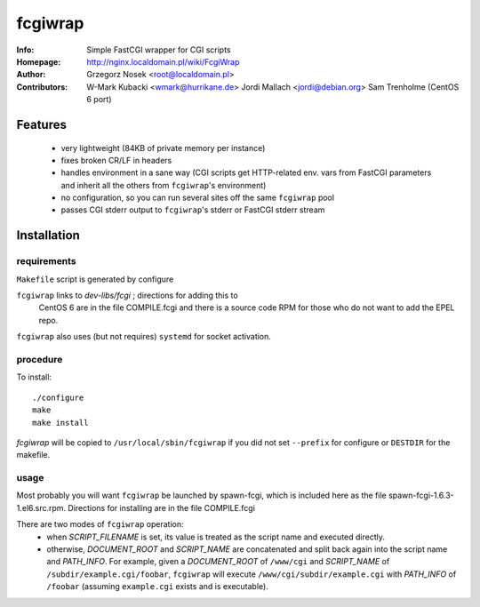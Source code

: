 ========
fcgiwrap
========
:Info:		Simple FastCGI wrapper for CGI scripts
:Homepage:	http://nginx.localdomain.pl/wiki/FcgiWrap
:Author:	Grzegorz Nosek <root@localdomain.pl>
:Contributors:	W-Mark Kubacki <wmark@hurrikane.de>
                Jordi Mallach <jordi@debian.org>
		Sam Trenholme (CentOS 6 port)


Features
========
 - very lightweight (84KB of private memory per instance)
 - fixes broken CR/LF in headers
 - handles environment in a sane way (CGI scripts get HTTP-related env. vars 
   from FastCGI parameters and inherit all the others from ``fcgiwrap``'s 
   environment)
 - no configuration, so you can run several sites off the same ``fcgiwrap`` 
   pool
 - passes CGI stderr output to ``fcgiwrap``'s stderr or FastCGI stderr stream

Installation
============

requirements
------------
``Makefile`` script is generated by configure

``fcgiwrap`` links to *dev-libs/fcgi* ; directions for adding this to
	CentOS 6 are in the file COMPILE.fcgi and there is a source code
	RPM for those who do not want to add the EPEL repo.

``fcgiwrap`` also uses (but not requires) ``systemd`` for socket activation.

procedure
---------
To install::

    ./configure
    make
    make install

*fcgiwrap* will be copied to ``/usr/local/sbin/fcgiwrap`` if you did not set
``--prefix`` for configure or ``DESTDIR`` for the makefile.

usage
-----
Most probably you will want ``fcgiwrap`` be launched by spawn-fcgi, which
is included here as the file spawn-fcgi-1.6.3-1.el6.src.rpm.  Directions
for installing are in the file COMPILE.fcgi

There are two modes of ``fcgiwrap`` operation:
 - when *SCRIPT_FILENAME* is set, its value is treated as the script name 
   and executed directly.
 - otherwise, *DOCUMENT_ROOT* and *SCRIPT_NAME* are concatenated and split 
   back again into the script name and *PATH_INFO*. For example, given a 
   *DOCUMENT_ROOT* of ``/www/cgi`` and *SCRIPT_NAME* of 
   ``/subdir/example.cgi/foobar``, ``fcgiwrap`` will execute 
   ``/www/cgi/subdir/example.cgi`` with *PATH_INFO* of ``/foobar`` (assuming 
   ``example.cgi`` exists and is executable).
